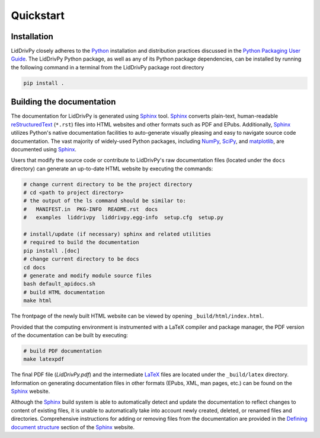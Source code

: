 
Quickstart
==========

Installation
------------

LidDrivPy closely adheres to the Python_ installation and distribution practices discussed in the `Python Packaging User Guide`_.
The LidDrivPy Python package, as well as any of its Python package dependencies, can be installed by running the following command in a terminal from the LidDrivPy package root directory

.. code-block:: bash

  pip install .

.. _sec-quick-docs:

Building the documentation
--------------------------

The documentation for LidDrivPy is generated using Sphinx_ tool.
Sphinx_ converts plain-text, human-readable reStructuredText_ (``*.rst``) files into HTML websites and other formats such as PDF and EPubs.
Additionally, Sphinx_ utilizes Python's native documentation facilities to auto-generate visually pleasing and easy to navigate source code documentation.
The vast majority of widely-used Python packages, including NumPy_, SciPy_, and matplotlib_, are documented using Sphinx_.

Users that modify the source code or contribute to LidDrivPy's raw documentation files (located under the ``docs`` directory) can generate an up-to-date HTML website by executing the commands:

.. code-block:: bash

  # change current directory to be the project directory
  # cd <path to project directory>
  # the output of the ls command should be similar to:
  #   MANIFEST.in  PKG-INFO  README.rst  docs
  #   examples  liddrivpy  liddrivpy.egg-info  setup.cfg  setup.py

  # install/update (if necessary) sphinx and related utilities
  # required to build the documentation
  pip install .[doc]
  # change current directory to be docs
  cd docs
  # generate and modify module source files
  bash default_apidocs.sh
  # build HTML documentation
  make html

The frontpage of the newly built HTML website can be viewed by opening ``_build/html/index.html``.

Provided that the computing environment is instrumented with a LaTeX compiler and package manager, the PDF version of the documentation can be built by executing:

.. code-block:: bash

  # build PDF documentation
  make latexpdf

The final PDF file (`LidDrivPy.pdf`) and the intermediate LaTeX_ files are located under the ``_build/latex`` directory.
Information on generating documentation files in other formats (EPubs, XML, man pages, etc.) can be found on the Sphinx_ website.

Although the Sphinx_ build system is able to automatically detect and update the documentation to reflect changes to content of existing files, it is unable to automatically take into account newly created, deleted, or renamed files and directories.
Comprehensive instructions for adding or removing files from the documentation are provided in the `Defining document structure`_ section of the Sphinx_ website.


.. _Python: https://www.python.org/
.. _pip: https://pip.pypa.io
.. _Python Packaging User Guide: https://packaging.python.org
.. _Python package: https://docs.python.org/2/tutorial/modules.html#packages
.. _unittest: https://docs.python.org/2/library/unittest.html
.. _LaTeX: https://www.latex-project.org/
.. _modules: https://docs.python.org/2/tutorial/modules.html#
.. _source distribution: https://docs.python.org/2/distutils/sourcedist.html#
.. _reStructuredText: http://docutils.sourceforge.net/rst.html
.. _Sphinx: http://www.sphinx-doc.org
.. _setuptools: https://setuptools.readthedocs.io
.. _NumPy: http://www.numpy.org/
.. _SciPy: https://www.scipy.org/
.. _matplotlib: https://matplotlib.org/
.. _Defining document structure: https://www.sphinx-doc.org/en/master/usage/quickstart.html#defining-document-structure